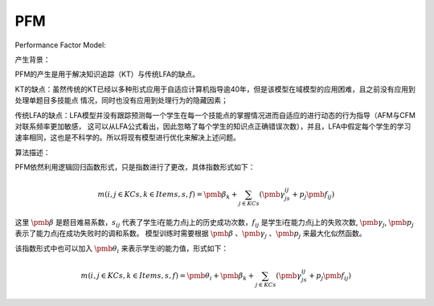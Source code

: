 PFM
=================


Performance Factor Model:

产生背景：

PFM的产生是用于解决知识追踪（KT）与传统LFA的缺点。

KT的缺点：虽然传统的KT已经以多种形式应用于自适应计算机指导逾40年，但是该模型在域模型的应用困难，且之前没有应用到处理单题目多技能点
情况，同时也没有应用到处理行为的隐藏因素；

传统LFA的缺点：LFA模型并没有跟踪预测每一个学生在每一个技能点的掌握情况进而自适应的进行动态的行为指导（AFM与CFM对联系频率更加敏感，
这可以从LFA公式看出，因此忽略了每个学生的知识点正确错误次数），并且，LFA中假定每个学生的学习速率相同，这也是不科学的。所以将现有模型进行优化来解决上述问题。

算法描述：

PFM依然利用逻辑回归函数形式，只是指数进行了更改，具体指数形式如下：

.. math::
    m(i,j \in KCs, k \in Items, s, f) = \pmb{\beta_k} + \sum_{j \in KCs} (\pmb{\gamma_js_{ij} + p_j\pmb{f_{ij}}})

这里 :math:`\pmb{\beta}` 是题目难易系数，:math:`s_{ij}` 代表了学生i在能力点j上的历史成功次数，:math:`f_{ij}` 是学生i在能力点j上的失败次数, :math:`\pmb{\gamma_j}`, :math:`\pmb{p_j}` 表示了能力点j在成功失败时的调和系数。
模型训练时需要根据 :math:`\pmb{\beta}` 、:math:`\pmb{\gamma_j}` 、:math:`\pmb{p_j}` 来最大化似然函数。

该指数形式中也可以加入 :math:`\pmb{\theta_i}` 来表示学生i的能力值，形式如下：

.. math::
    m(i,j \in KCs, k \in Items, s, f) = \pmb{\theta_i} + \pmb{\beta_k} + \sum_{j \in KCs} (\pmb{\gamma_js_{ij} + p_j\pmb{f_{ij}}})



